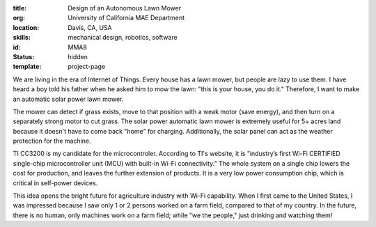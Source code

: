 :title: Design of an Autonomous Lawn Mower
:org: University of California MAE Department
:location: Davis, CA, USA
:skills: mechanical design, robotics, software
:id: MMA8
:status: hidden
:template: project-page

We are living in the era of Internet of Things. Every house has a lawn mower,
but people are lazy to use them. I have heard a boy told his father when he
asked him to mow the lawn: "this is your house, you do it." Therefore, I want
to make an automatic solar power lawn mower.

The mower can detect if grass exists, move to that position with a weak motor
(save energy), and then turn on a separately strong motor to cut grass. The
solar power automatic lawn mower is extremely useful for 5+ acres land because
it doesn't have to come back "home" for charging.  Additionally, the solar
panel can act as the weather protection for the machine.

TI CC3200 is my candidate for the microcontroler. According to TI's website, it
is "industry’s first Wi-Fi CERTIFIED single-chip microcontroller unit (MCU)
with built-in Wi-Fi connectivity." The whole system on a single chip lowers the
cost for production, and leaves the further extension of products.  It is a
very low power consumption chip, which is critical in self-power devices.

This idea opens the bright future for agriculture industry with Wi-Fi
capability. When I first came to the United States, I was impressed because I
saw only 1 or 2 persons worked on a farm field, compared to that of my country.
In the future, there is no human, only machines work on a farm field; while "we
the people," just drinking and watching them!
